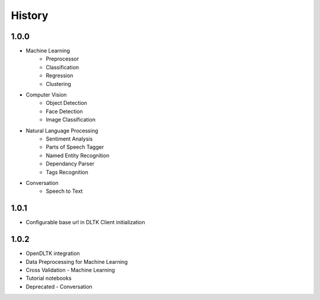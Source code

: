 *******
History
*******

1.0.0
-----

* Machine Learning
    * Preprocessor
    * Classification
    * Regression
    * Clustering

* Computer Vision
    * Object Detection
    * Face Detection
    * Image Classification

* Natural Language Processing
    * Sentiment Analysis
    * Parts of Speech Tagger
    * Named Entity Recognition
    * Dependancy Parser
    * Tags Recognition

* Conversation
    * Speech to Text

1.0.1
-----

* Configurable base url in DLTK Client initialization

1.0.2
-----

* OpenDLTK integration
* Data Preprocessing for Machine Learning
* Cross Validation - Machine Learning
* Tutorial notebooks
* Deprecated - Conversation
